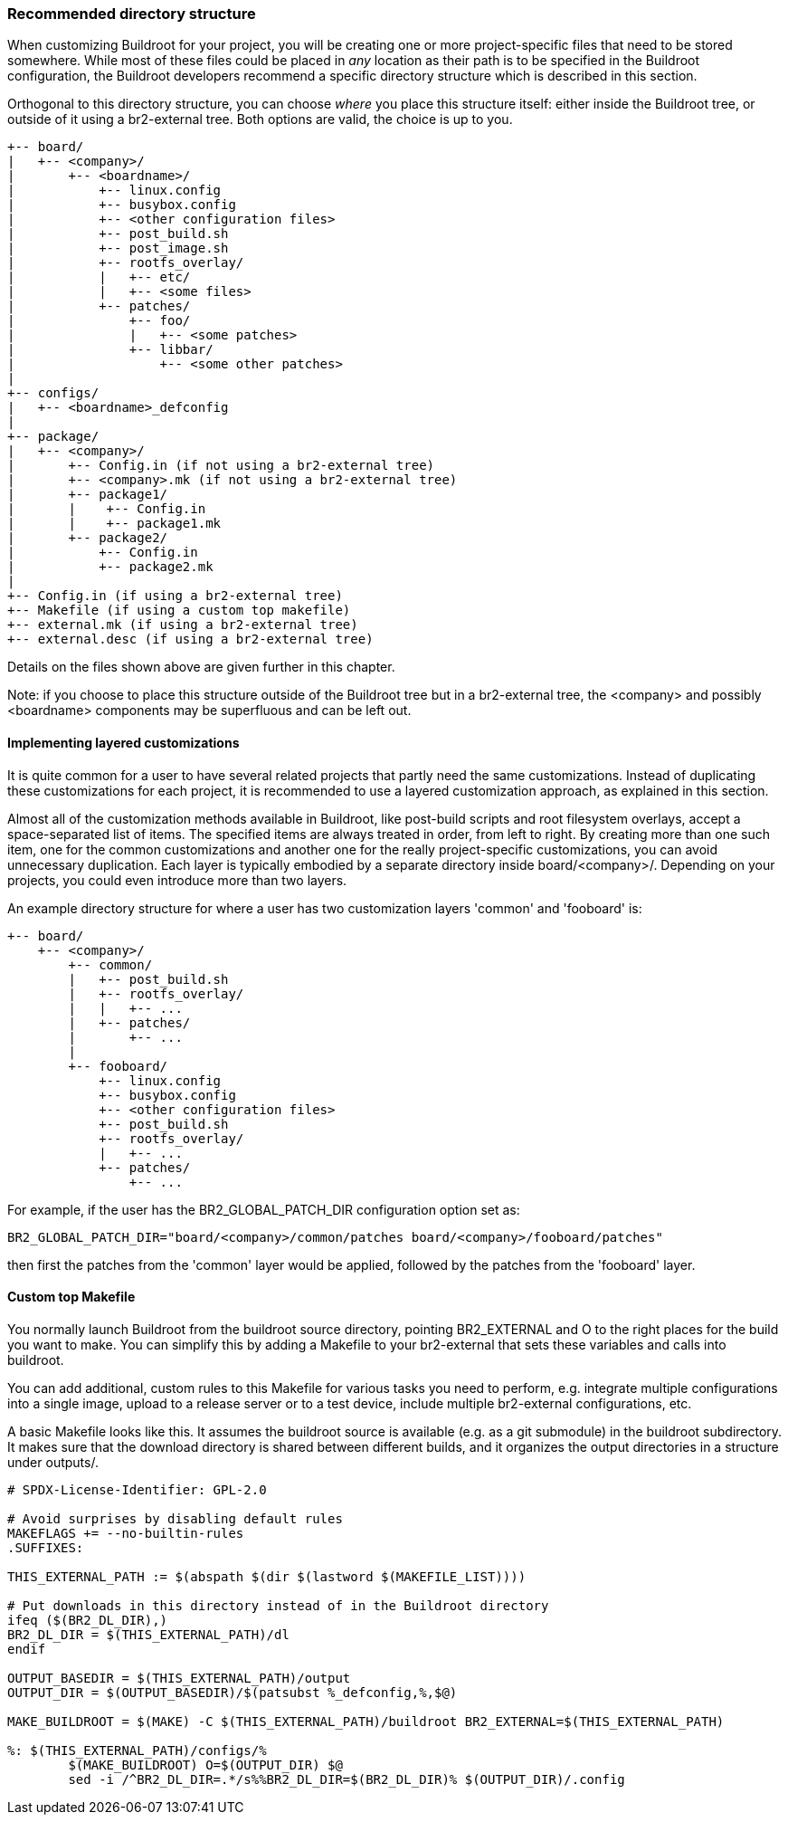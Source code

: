 // -*- mode:doc; -*-
// vim: set syntax=asciidoc:

[[customize-dir-structure]]
=== Recommended directory structure

When customizing Buildroot for your project, you will be creating one or
more project-specific files that need to be stored somewhere. While most
of these files could be placed in _any_ location as their path is to be
specified in the Buildroot configuration, the Buildroot developers
recommend a specific directory structure which is described in this
section.

Orthogonal to this directory structure, you can choose _where_ you place
this structure itself: either inside the Buildroot tree, or outside of
it using a br2-external tree. Both options are valid, the choice is up
to you.

----
+-- board/
|   +-- <company>/
|       +-- <boardname>/
|           +-- linux.config
|           +-- busybox.config
|           +-- <other configuration files>
|           +-- post_build.sh
|           +-- post_image.sh
|           +-- rootfs_overlay/
|           |   +-- etc/
|           |   +-- <some files>
|           +-- patches/
|               +-- foo/
|               |   +-- <some patches>
|               +-- libbar/
|                   +-- <some other patches>
|
+-- configs/
|   +-- <boardname>_defconfig
|
+-- package/
|   +-- <company>/
|       +-- Config.in (if not using a br2-external tree)
|       +-- <company>.mk (if not using a br2-external tree)
|       +-- package1/
|       |    +-- Config.in
|       |    +-- package1.mk
|       +-- package2/
|           +-- Config.in
|           +-- package2.mk
|
+-- Config.in (if using a br2-external tree)
+-- Makefile (if using a custom top makefile)
+-- external.mk (if using a br2-external tree)
+-- external.desc (if using a br2-external tree)
----

Details on the files shown above are given further in this chapter.

Note: if you choose to place this structure outside of the Buildroot
tree but in a br2-external tree, the <company> and possibly <boardname>
components may be superfluous and can be left out.

==== Implementing layered customizations

It is quite common for a user to have several related projects that partly
need the same customizations. Instead of duplicating these
customizations for each project, it is recommended to use a layered
customization approach, as explained in this section.

Almost all of the customization methods available in Buildroot, like
post-build scripts and root filesystem overlays, accept a
space-separated list of items. The specified items are always treated in
order, from left to right. By creating more than one such item, one for
the common customizations and another one for the really
project-specific customizations, you can avoid unnecessary duplication.
Each layer is typically embodied by a separate directory inside
+board/<company>/+. Depending on your projects, you could even introduce
more than two layers.

An example directory structure for where a user has two customization
layers 'common' and 'fooboard' is:

----
+-- board/
    +-- <company>/
        +-- common/
        |   +-- post_build.sh
        |   +-- rootfs_overlay/
        |   |   +-- ...
        |   +-- patches/
        |       +-- ...
        |
        +-- fooboard/
            +-- linux.config
            +-- busybox.config
            +-- <other configuration files>
            +-- post_build.sh
            +-- rootfs_overlay/
            |   +-- ...
            +-- patches/
                +-- ...
----

For example, if the user has the +BR2_GLOBAL_PATCH_DIR+ configuration
option set as:

----
BR2_GLOBAL_PATCH_DIR="board/<company>/common/patches board/<company>/fooboard/patches"
----

then first the patches from the 'common' layer would be applied,
followed by the patches from the 'fooboard' layer.

==== Custom top Makefile

You normally launch Buildroot from the buildroot source directory, pointing
+BR2_EXTERNAL+ and +O+ to the right places for the build you want to make.
You can simplify this by adding a Makefile to your br2-external that sets
these variables and calls into buildroot.

You can add additional, custom rules to this Makefile for various tasks you
need to perform, e.g. integrate multiple configurations into a single image,
upload to a release server or to a test device, include multiple
br2-external configurations, etc.

A basic Makefile looks like this. It assumes the buildroot source is available
(e.g. as a git submodule) in the +buildroot+ subdirectory. It makes sure that
the download directory is shared between different builds, and it organizes
the output directories in a structure under +outputs/+.

----
# SPDX-License-Identifier: GPL-2.0

# Avoid surprises by disabling default rules
MAKEFLAGS += --no-builtin-rules
.SUFFIXES:

THIS_EXTERNAL_PATH := $(abspath $(dir $(lastword $(MAKEFILE_LIST))))

# Put downloads in this directory instead of in the Buildroot directory
ifeq ($(BR2_DL_DIR),)
BR2_DL_DIR = $(THIS_EXTERNAL_PATH)/dl
endif

OUTPUT_BASEDIR = $(THIS_EXTERNAL_PATH)/output
OUTPUT_DIR = $(OUTPUT_BASEDIR)/$(patsubst %_defconfig,%,$@)

MAKE_BUILDROOT = $(MAKE) -C $(THIS_EXTERNAL_PATH)/buildroot BR2_EXTERNAL=$(THIS_EXTERNAL_PATH)

%: $(THIS_EXTERNAL_PATH)/configs/%
	$(MAKE_BUILDROOT) O=$(OUTPUT_DIR) $@
	sed -i /^BR2_DL_DIR=.*/s%%BR2_DL_DIR=$(BR2_DL_DIR)% $(OUTPUT_DIR)/.config
----

